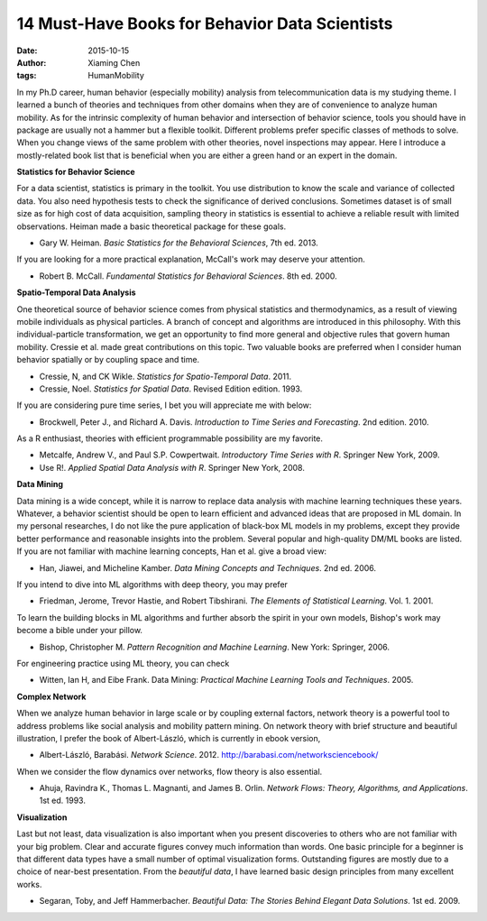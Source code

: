 14 Must-Have Books for Behavior Data Scientists
===============================================

:date: 2015-10-15
:author: Xiaming Chen
:tags: HumanMobility


.. image:: http://7xlgp4.com1.z0.glb.clouddn.com/must_have.png
    :alt: must-have-banner
    :scale: 90%
    :target: http://7xlgp4.com1.z0.glb.clouddn.com/must_have.png


In my Ph.D career, human behavior (especially mobility) analysis from
telecommunication data is my studying theme.  I learned a bunch of theories and
techniques from other domains when they are of convenience to analyze human
mobility.  As for the intrinsic complexity of human behavior and intersection
of behavior science, tools you should have in package are usually not a hammer
but a flexible toolkit.  Different problems prefer specific classes of methods
to solve. When you change views of the same problem with other theories, novel
inspections may appear.  Here I introduce a mostly-related book list that is
beneficial when you are either a green hand or an expert in the domain.

**Statistics for Behavior Science**


For a data scientist, statistics is primary in the toolkit. You use
distribution to know the scale and variance of collected data. You also need
hypothesis tests to check the significance of derived conclusions. Sometimes
dataset is of small size as for high cost of data acquisition, sampling theory
in statistics is essential to achieve a reliable result with limited
observations.  Heiman made a basic theoretical package for these goals.

- Gary W. Heiman. *Basic Statistics for the Behavioral Sciences*, 7th ed. 2013.

If you are looking for a more practical explanation, McCall's work may deserve
your attention.

- Robert B. McCall. *Fundamental Statistics for Behavioral Sciences*. 8th
  ed. 2000.


**Spatio-Temporal Data Analysis**

One theoretical source of behavior science comes from physical statistics and
thermodynamics, as a result of viewing mobile individuals as physical
particles. A branch of concept and algorithms are introduced in this
philosophy. With this individual-particle transformation, we get an opportunity
to find more general and objective rules that govern human mobility. Cressie et
al. made great contributions on this topic.  Two valuable books are preferred
when I consider human behavior spatially or by coupling space and time.

- Cressie, N, and CK Wikle. *Statistics for Spatio-Temporal Data*. 2011.

- Cressie, Noel. *Statistics for Spatial Data*. Revised Edition edition. 1993.

If you are considering pure time series, I bet you will appreciate me with
below:

- Brockwell, Peter J., and Richard A. Davis. *Introduction to Time Series and
  Forecasting*. 2nd edition. 2010.

As a R enthusiast, theories with efficient programmable possibility are my
favorite.

- Metcalfe, Andrew V., and Paul S.P. Cowpertwait. *Introductory Time Series
  with R*. Springer New York, 2009.

- Use R!. *Applied Spatial Data Analysis with R*. Springer New York, 2008.


**Data Mining**

Data mining is a wide concept, while it is narrow to replace data analysis with
machine learning techniques these years.  Whatever, a behavior scientist should
be open to learn efficient and advanced ideas that are proposed in ML
domain. In my personal researches, I do not like the pure application of
black-box ML models in my problems, except they provide better performance and
reasonable insights into the problem. Several popular and high-quality DM/ML
books are listed. If you are not familiar with machine learning concepts, Han
et al. give a broad view:

- Han, Jiawei, and Micheline Kamber. *Data Mining Concepts and Techniques*. 2nd
  ed. 2006.

If you intend to dive into ML algorithms with deep theory, you may prefer

- Friedman, Jerome, Trevor Hastie, and Robert Tibshirani. *The Elements of
  Statistical Learning*. Vol. 1. 2001.

To learn the building blocks in ML algorithms and further absorb the spirit in
your own models, Bishop's work may become a bible under your pillow.

- Bishop, Christopher M. *Pattern Recognition and Machine Learning*. New York:
  Springer, 2006.

For engineering practice using ML theory, you can check

- Witten, Ian H, and Eibe Frank. Data Mining: *Practical Machine Learning Tools
  and Techniques*. 2005.


**Complex Network**

When we analyze human behavior in large scale or by coupling external factors,
network theory is a powerful tool to address problems like social analysis and
mobility pattern mining. On network theory with brief structure and beautiful
illustration, I prefer the book of Albert-László, which is currently in ebook
version,

- Albert-László, Barabási. *Network
  Science*. 2012. http://barabasi.com/networksciencebook/

When we consider the flow dynamics over networks, flow theory is also
essential.

- Ahuja, Ravindra K., Thomas L. Magnanti, and James B. Orlin. *Network Flows:
  Theory, Algorithms, and Applications*. 1st ed. 1993.


**Visualization**

Last but not least, data visualization is also important when you present
discoveries to others who are not familiar with your big problem. Clear and
accurate figures convey much information than words. One basic principle for a
beginner is that different data types have a small number of optimal
visualization forms. Outstanding figures are mostly due to a choice of
near-best presentation. From the `beautiful data`, I have learned basic design
principles from many excellent works.

- Segaran, Toby, and Jeff Hammerbacher. *Beautiful Data: The Stories Behind
  Elegant Data Solutions*. 1st ed. 2009.
